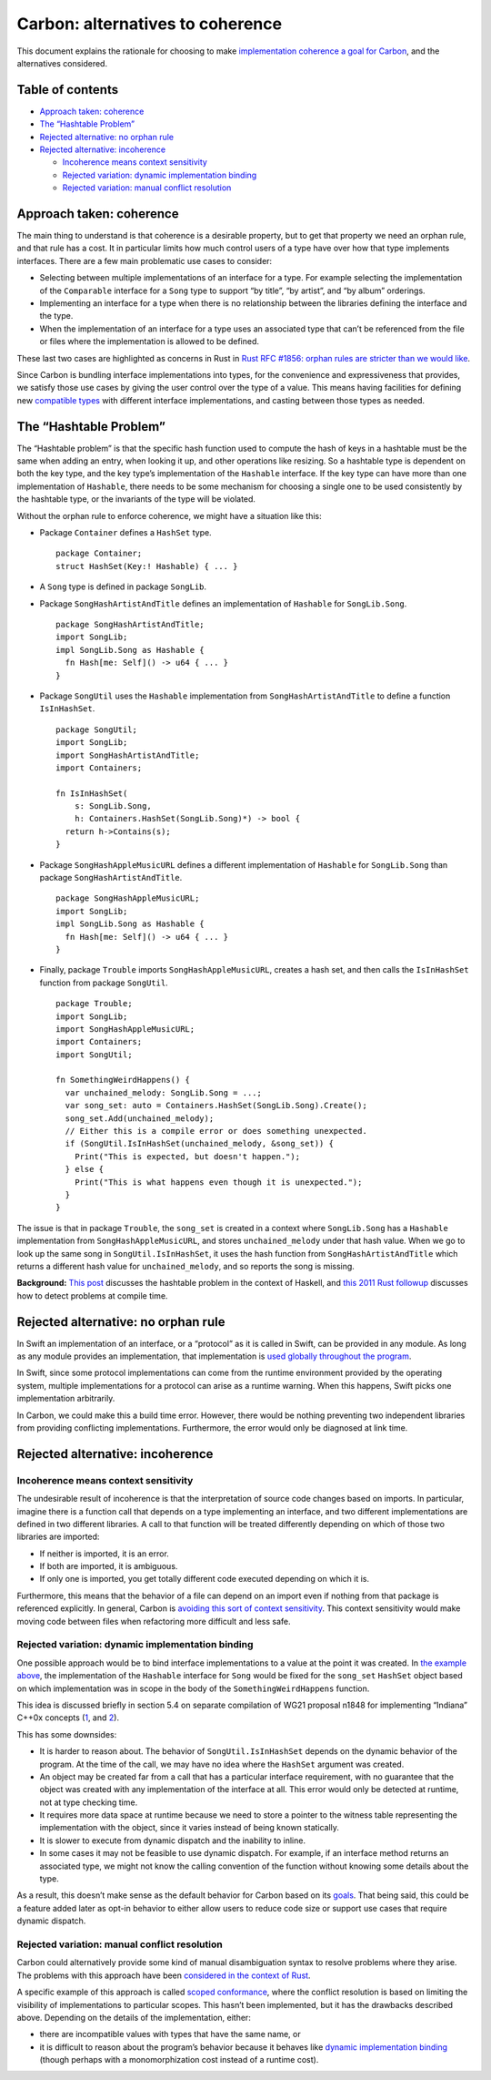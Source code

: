 Carbon: alternatives to coherence
=================================

.. raw:: html

   <!--
   Part of the Carbon Language project, under the Apache License v2.0 with LLVM
   Exceptions. See /LICENSE for license information.
   SPDX-License-Identifier: Apache-2.0 WITH LLVM-exception
   -->

This document explains the rationale for choosing to make
`implementation coherence <terminology.md#coherence>`__ `a goal for
Carbon <goals.md#coherence>`__, and the alternatives considered.

.. raw:: html

   <!-- toc -->

Table of contents
-----------------

-  `Approach taken: coherence <#approach-taken-coherence>`__
-  `The “Hashtable Problem” <#the-hashtable-problem>`__
-  `Rejected alternative: no orphan
   rule <#rejected-alternative-no-orphan-rule>`__
-  `Rejected alternative:
   incoherence <#rejected-alternative-incoherence>`__

   -  `Incoherence means context
      sensitivity <#incoherence-means-context-sensitivity>`__
   -  `Rejected variation: dynamic implementation
      binding <#rejected-variation-dynamic-implementation-binding>`__
   -  `Rejected variation: manual conflict
      resolution <#rejected-variation-manual-conflict-resolution>`__

.. raw:: html

   <!-- tocstop -->

Approach taken: coherence
-------------------------

The main thing to understand is that coherence is a desirable property,
but to get that property we need an orphan rule, and that rule has a
cost. It in particular limits how much control users of a type have over
how that type implements interfaces. There are a few main problematic
use cases to consider:

-  Selecting between multiple implementations of an interface for a
   type. For example selecting the implementation of the ``Comparable``
   interface for a ``Song`` type to support “by title”, “by artist”, and
   “by album” orderings.
-  Implementing an interface for a type when there is no relationship
   between the libraries defining the interface and the type.
-  When the implementation of an interface for a type uses an associated
   type that can’t be referenced from the file or files where the
   implementation is allowed to be defined.

These last two cases are highlighted as concerns in Rust in `Rust RFC
#1856: orphan rules are stricter than we would
like <https://github.com/rust-lang/rfcs/issues/1856>`__.

Since Carbon is bundling interface implementations into types, for the
convenience and expressiveness that provides, we satisfy those use cases
by giving the user control over the type of a value. This means having
facilities for defining new `compatible
types <terminology.md#compatible-types>`__ with different interface
implementations, and casting between those types as needed.

The “Hashtable Problem”
-----------------------

The “Hashtable problem” is that the specific hash function used to
compute the hash of keys in a hashtable must be the same when adding an
entry, when looking it up, and other operations like resizing. So a
hashtable type is dependent on both the key type, and the key type’s
implementation of the ``Hashable`` interface. If the key type can have
more than one implementation of ``Hashable``, there needs to be some
mechanism for choosing a single one to be used consistently by the
hashtable type, or the invariants of the type will be violated.

Without the orphan rule to enforce coherence, we might have a situation
like this:

-  Package ``Container`` defines a ``HashSet`` type.

   ::

      package Container;
      struct HashSet(Key:! Hashable) { ... }

-  A ``Song`` type is defined in package ``SongLib``.

-  Package ``SongHashArtistAndTitle`` defines an implementation of
   ``Hashable`` for ``SongLib.Song``.

   ::

      package SongHashArtistAndTitle;
      import SongLib;
      impl SongLib.Song as Hashable {
        fn Hash[me: Self]() -> u64 { ... }
      }

-  Package ``SongUtil`` uses the ``Hashable`` implementation from
   ``SongHashArtistAndTitle`` to define a function ``IsInHashSet``.

   ::

      package SongUtil;
      import SongLib;
      import SongHashArtistAndTitle;
      import Containers;

      fn IsInHashSet(
          s: SongLib.Song,
          h: Containers.HashSet(SongLib.Song)*) -> bool {
        return h->Contains(s);
      }

-  Package ``SongHashAppleMusicURL`` defines a different implementation
   of ``Hashable`` for ``SongLib.Song`` than package
   ``SongHashArtistAndTitle``.

   ::

      package SongHashAppleMusicURL;
      import SongLib;
      impl SongLib.Song as Hashable {
        fn Hash[me: Self]() -> u64 { ... }
      }

-  Finally, package ``Trouble`` imports ``SongHashAppleMusicURL``,
   creates a hash set, and then calls the ``IsInHashSet`` function from
   package ``SongUtil``.

   ::

      package Trouble;
      import SongLib;
      import SongHashAppleMusicURL;
      import Containers;
      import SongUtil;

      fn SomethingWeirdHappens() {
        var unchained_melody: SongLib.Song = ...;
        var song_set: auto = Containers.HashSet(SongLib.Song).Create();
        song_set.Add(unchained_melody);
        // Either this is a compile error or does something unexpected.
        if (SongUtil.IsInHashSet(unchained_melody, &song_set)) {
          Print("This is expected, but doesn't happen.");
        } else {
          Print("This is what happens even though it is unexpected.");
        }
      }

The issue is that in package ``Trouble``, the ``song_set`` is created in
a context where ``SongLib.Song`` has a ``Hashable`` implementation from
``SongHashAppleMusicURL``, and stores ``unchained_melody`` under that
hash value. When we go to look up the same song in
``SongUtil.IsInHashSet``, it uses the hash function from
``SongHashArtistAndTitle`` which returns a different hash value for
``unchained_melody``, and so reports the song is missing.

**Background:** `This
post <https://gist.github.com/nikomatsakis/1421744>`__ discusses the
hashtable problem in the context of Haskell, and `this 2011 Rust
followup <https://mail.mozilla.org/pipermail/rust-dev/2011-December/001036.html>`__
discusses how to detect problems at compile time.

Rejected alternative: no orphan rule
------------------------------------

In Swift an implementation of an interface, or a “protocol” as it is
called in Swift, can be provided in any module. As long as any module
provides an implementation, that implementation is `used globally
throughout the
program <https://stackoverflow.com/questions/48762971/swift-protocol-conformance-by-extension-between-frameworks>`__.

In Swift, since some protocol implementations can come from the runtime
environment provided by the operating system, multiple implementations
for a protocol can arise as a runtime warning. When this happens, Swift
picks one implementation arbitrarily.

In Carbon, we could make this a build time error. However, there would
be nothing preventing two independent libraries from providing
conflicting implementations. Furthermore, the error would only be
diagnosed at link time.

Rejected alternative: incoherence
---------------------------------

Incoherence means context sensitivity
~~~~~~~~~~~~~~~~~~~~~~~~~~~~~~~~~~~~~

The undesirable result of incoherence is that the interpretation of
source code changes based on imports. In particular, imagine there is a
function call that depends on a type implementing an interface, and two
different implementations are defined in two different libraries. A call
to that function will be treated differently depending on which of those
two libraries are imported:

-  If neither is imported, it is an error.
-  If both are imported, it is ambiguous.
-  If only one is imported, you get totally different code executed
   depending on which it is.

Furthermore, this means that the behavior of a file can depend on an
import even if nothing from that package is referenced explicitly. In
general, Carbon is `avoiding this sort of context
sensitivity </docs/project/principles/low_context_sensitivity.md>`__.
This context sensitivity would make moving code between files when
refactoring more difficult and less safe.

Rejected variation: dynamic implementation binding
~~~~~~~~~~~~~~~~~~~~~~~~~~~~~~~~~~~~~~~~~~~~~~~~~~

One possible approach would be to bind interface implementations to a
value at the point it was created. In `the example
above <#the-hashtable-problem>`__, the implementation of the
``Hashable`` interface for ``Song`` would be fixed for the ``song_set``
``HashSet`` object based on which implementation was in scope in the
body of the ``SomethingWeirdHappens`` function.

This idea is discussed briefly in section 5.4 on separate compilation of
WG21 proposal n1848 for implementing “Indiana” C++0x concepts
(`1 <https://citeseerx.ist.psu.edu/viewdoc/download?doi=10.1.1.86.9526&rep=rep1&type=pdf>`__,
and `2 <https://wg21.link/n1848>`__).

This has some downsides:

-  It is harder to reason about. The behavior of
   ``SongUtil.IsInHashSet`` depends on the dynamic behavior of the
   program. At the time of the call, we may have no idea where the
   ``HashSet`` argument was created.
-  An object may be created far from a call that has a particular
   interface requirement, with no guarantee that the object was created
   with any implementation of the interface at all. This error would
   only be detected at runtime, not at type checking time.
-  It requires more data space at runtime because we need to store a
   pointer to the witness table representing the implementation with the
   object, since it varies instead of being known statically.
-  It is slower to execute from dynamic dispatch and the inability to
   inline.
-  In some cases it may not be feasible to use dynamic dispatch. For
   example, if an interface method returns an associated type, we might
   not know the calling convention of the function without knowing some
   details about the type.

As a result, this doesn’t make sense as the default behavior for Carbon
based on its `goals </docs/project/goals.md>`__. That being said, this
could be a feature added later as opt-in behavior to either allow users
to reduce code size or support use cases that require dynamic dispatch.

Rejected variation: manual conflict resolution
~~~~~~~~~~~~~~~~~~~~~~~~~~~~~~~~~~~~~~~~~~~~~~

Carbon could alternatively provide some kind of manual disambiguation
syntax to resolve problems where they arise. The problems with this
approach have been `considered in the context of
Rust <https://github.com/Ixrec/rust-orphan-rules#whats-wrong-with-incoherence>`__.

A specific example of this approach is called `scoped
conformance <https://forums.swift.org/t/scoped-conformances/37159>`__,
where the conflict resolution is based on limiting the visibility of
implementations to particular scopes. This hasn’t been implemented, but
it has the drawbacks described above. Depending on the details of the
implementation, either:

-  there are incompatible values with types that have the same name, or
-  it is difficult to reason about the program’s behavior because it
   behaves like `dynamic implementation
   binding <#rejected-variation-dynamic-implementation-binding>`__
   (though perhaps with a monomorphization cost instead of a runtime
   cost).
